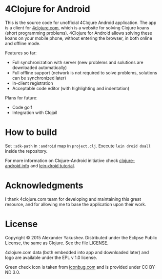 * 4Clojure for Android

  This is the source code for unofficial 4Clojure Android application. The app
  is a client for [[http://4clojure.com][4clojure.com]], which is a website for solving Clojure koans
  (short programming problems). 4Clojure for Android allows solving these koans
  on your mobile phone, without entering the browser, in both online and offline
  mode.

  Features so far:

  - Full synchronization with server (new problems and solutions are
    downloaded automatically)
  - Full offline support (network is not required to solve problems,
    solutions can be synchronized later)
  - In-client registration
  - Acceptable code editor (with highlighting and indentation)

  Plans for future:
  - Code golf
  - Integration with Clojail

* How to build

  Set =:sdk-path= in =:android= map in =project.clj=. Execute =lein droid doall=
  inside the repository.

  For more information on Clojure-Android initiative check [[http://clojure-android.info/][clojure-android.info]]
  and [[https://github.com/clojure-android/lein-droid/wiki/Tutorial][lein-droid tutorial]].

* Acknowledgments

  I thank 4clojure.com team for developing and maintaining this great resource,
  and for allowing me to base the application upon their work.

* License

  Copyright © 2015 Alexander Yakushev. Distributed under the Eclipse Public
  License, the same as Clojure. See the file [[https://github.com/alexander-yakushev/foreclojure-android/blob/master/LICENSE][LICENSE]].

  4clojure.com data (both embedded into app and downloaded later) and logo are
  available under the EPL v 1.0 license.

  Green check icon is taken from [[http://iconbug.com/detail/icon/859/green-check/][iconbug.com]] and is provided under CC BY-ND 3.0.
